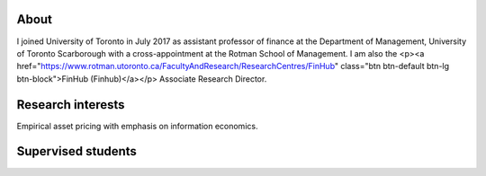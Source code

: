 .. title: CV
.. slug: about
.. date: 2018-09-06 23:42:59 UTC-04:00
.. tags:
.. category:
.. link:
.. description:
.. type: text
.. hidetitle: true

.. image:: ../photo.jpg
    :alt: Charles Martineau


About
--------------
I joined University of Toronto in July 2017 as assistant professor of finance at the Department of Management, University of Toronto Scarborough with a cross-appointment at the Rotman School of Management. I am also the <p><a href="https://www.rotman.utoronto.ca/FacultyAndResearch/ResearchCentres/FinHub" class="btn btn-default btn-lg btn-block">FinHub (Finhub)</a></p> Associate Research Director. 

.. container::

  .. raw:: html

    <p><a href="https://www.dropbox.com/scl/fi/1uo8g0en6l1rwqjobo4f9/cv_2024_01.pdf?rlkey=zoiolumkpfpebq9fz22dmehyt&dl=0" class="btn btn-default btn-lg btn-block">Resume (CV)</a></p>

Research interests
------------------
Empirical asset pricing with emphasis on information economics.

.. raw:: html

  <li><i class="fa fa-fw fa-google"></i> <a href="https://scholar.google.com/citations?user=UHyBP8wAAAAJ&hl=en">Google Scholar</a></li>
  <li><i class="fa fa-fw fa-copy" aria-hidden="true"></i> <a href="https://papers.ssrn.com/sol3/cf_dev/AbsByAuth.cfm?per_id=1789818">[My SSRN page]</a></li>

Supervised students
-------------------

.. raw:: html

  <li>Zigang Li (Finance PhD, 2021-2026), committee member</li>
  <li>Kane Bae (Finance PhD, 2019-2024), committee member</li>
  <li>Edna Lopez (Finance PhD, 2019-2024), co-supervisor</li>
  <li>Stacey Choy (Accounting PhD, 2019-2023), committee member, placement: UIUC</li>
  <li>Zohair Alam (Finance PhD, 2018-2023), co-superviso, placement: McMaster University</li>
 